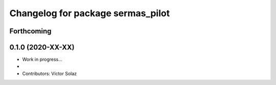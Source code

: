 ^^^^^^^^^^^^^^^^^^^^^^^^^^^^^^^^^^^^^^^^^^
Changelog for package sermas_pilot
^^^^^^^^^^^^^^^^^^^^^^^^^^^^^^^^^^^^^^^^^^

Forthcoming
-----------

0.1.0 (2020-XX-XX)
------------------
* Work in progress...
*
* Contributors: Víctor Solaz
